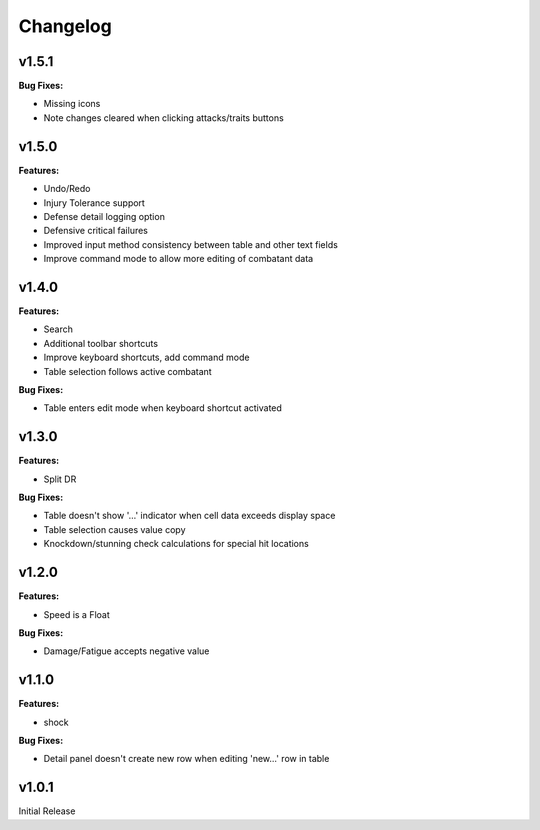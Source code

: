 Changelog
=========

v1.5.1
------

**Bug Fixes:**

- Missing icons
- Note changes cleared when clicking attacks/traits buttons
  
v1.5.0
------

**Features:**

- Undo/Redo
- Injury Tolerance support
- Defense detail logging option
- Defensive critical failures
- Improved input method consistency between table and other text fields
- Improve command mode to allow more editing of combatant data

v1.4.0
------

**Features:**

- Search
- Additional toolbar shortcuts
- Improve keyboard shortcuts, add command mode
- Table selection follows active combatant

**Bug Fixes:**

- Table enters edit mode when keyboard shortcut activated
  

v1.3.0
------

**Features:**

- Split DR

**Bug Fixes:**

- Table doesn't show '...' indicator when cell data exceeds display space
- Table selection causes value copy
- Knockdown/stunning check calculations for special hit locations

v1.2.0
------

**Features:**

- Speed is a Float
  
**Bug Fixes:**

- Damage/Fatigue accepts negative value

v1.1.0
------

**Features:**

- shock

**Bug Fixes:**

- Detail panel doesn't create new row when editing 'new...' row in table

v1.0.1
------

Initial Release
